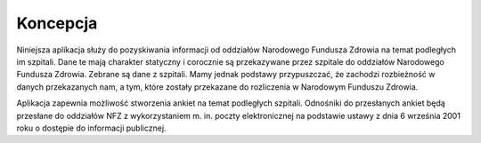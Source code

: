 ************************
Koncepcja
************************

Niniejsza aplikacja służy do pozyskiwania informacji od oddziałów Narodowego Fundusza Zdrowia na temat podległych im szpitali. Dane te mają charakter statyczny i corocznie są przekazywane przez szpitale do oddziałów Narodowego Fundusza Zdrowia. Zebrane są dane z szpitali. Mamy jednak podstawy przypuszczać, że zachodzi rozbieżność w danych przekazanych nam, a tym, które zostały przekazane do rozliczenia w Narodowym Funduszu Zdrowia.

Aplikacja zapewnia możliwość stworzenia ankiet na temat podległych szpitali. Odnośniki do przesłanych ankiet będą przesłane do oddziałów NFZ z wykorzystaniem m. in. poczty elektronicznej na podstawie ustawy z dnia 6 września 2001 roku o dostępie do informacji publicznej.

